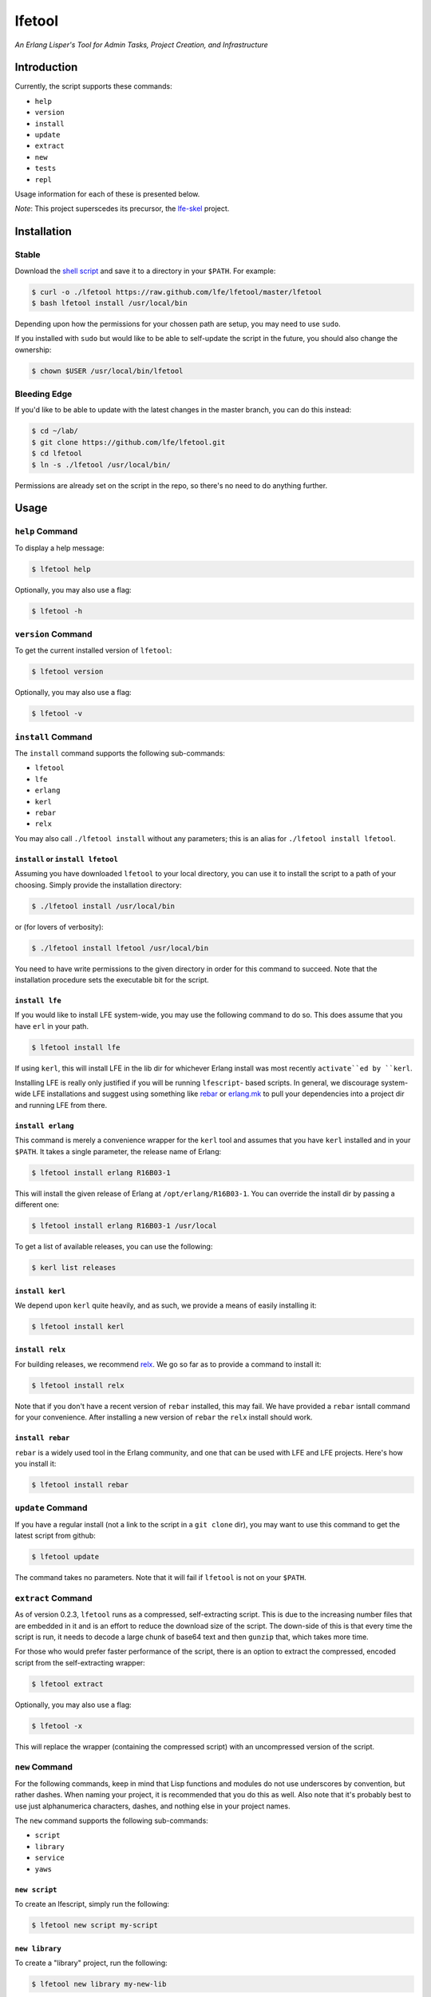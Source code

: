#######
lfetool
#######

.. image:: resources/images/logo-small.png

*An Erlang Lisper's Tool for Admin Tasks, Project Creation, and Infrastructure*


Introduction
============

Currently, the script supports these commands:

* ``help``
* ``version``
* ``install``
* ``update``
* ``extract``
* ``new``
* ``tests``
* ``repl``

Usage information for each of these is presented below.

*Note*: This project superscedes its precursor, the `lfe-skel`_ project.


Installation
============


Stable
------

Download the `shell script`_ and save it to a directory in your ``$PATH``. For
example:

.. code:: bash

    $ curl -o ./lfetool https://raw.github.com/lfe/lfetool/master/lfetool
    $ bash lfetool install /usr/local/bin

Depending upon how the permissions for your chossen path are setup, you may
need to use ``sudo``.

If you installed with ``sudo`` but would like to be able to self-update the
script in the future, you should also change the ownership:

.. code:: bash

    $ chown $USER /usr/local/bin/lfetool


Bleeding Edge
-------------

If you'd like to be able to update with the latest changes in the master branch,
you can do this instead:

.. code:: bash

    $ cd ~/lab/
    $ git clone https://github.com/lfe/lfetool.git
    $ cd lfetool
    $ ln -s ./lfetool /usr/local/bin/

Permissions are already set on the script in the repo, so there's no need to do
anything further.


Usage
=====


``help`` Command
-------------------

To display a help message:

.. code:: bash

    $ lfetool help

Optionally, you may also use a flag:

.. code:: bash

    $ lfetool -h


``version`` Command
-------------------

To get the current installed version of ``lfetool``:

.. code:: bash

    $ lfetool version

Optionally, you may also use a flag:

.. code:: bash

    $ lfetool -v


``install`` Command
-------------------

The ``install`` command supports the following sub-commands:

* ``lfetool``

* ``lfe``

* ``erlang``

* ``kerl``

* ``rebar``

* ``relx``

You may also call ``./lfetool install`` without any parameters; this is an
alias for ``./lfetool install lfetool``.


``install`` or ``install lfetool``
,,,,,,,,,,,,,,,,,,,,,,,,,,,,,,,,,,

Assuming you have downloaded ``lfetool`` to your local directory, you can use it
to install the script to a path of your choosing. Simply provide the
installation directory:

.. code:: bash

    $ ./lfetool install /usr/local/bin

or (for lovers of verbosity):

.. code:: bash

    $ ./lfetool install lfetool /usr/local/bin

You need to have write permissions to the given directory in order for this
command to succeed. Note that the installation procedure sets the executable
bit for the script.


``install lfe``
,,,,,,,,,,,,,,,

If you would like to install LFE system-wide, you may use the following command
to do so. This does assume that you have ``erl`` in your path.

.. code:: bash

    $ lfetool install lfe

If using ``kerl``, this will install LFE in the lib dir for whichever Erlang
install was most recently ``activate``ed by ``kerl``.

Installing LFE is really only justified if you will be running ``lfescript``-
based scripts. In general, we discourage system-wide LFE installations and
suggest using something like `rebar`_ or `erlang.mk`_ to pull your
dependencies into a project dir and running LFE from there.


``install erlang``
,,,,,,,,,,,,,,,,,,

This command is merely a convenience wrapper for the ``kerl`` tool and assumes
that you have ``kerl`` installed and in your ``$PATH``. It takes a single
parameter, the release name of Erlang:

.. code:: bash

    $ lfetool install erlang R16B03-1

This will install the given release of Erlang at ``/opt/erlang/R16B03-1``.
You can override the install dir by passing a different one:

.. code:: bash

    $ lfetool install erlang R16B03-1 /usr/local


To get a list of available releases, you can use the following:

.. code:: bash

    $ kerl list releases


``install kerl``
,,,,,,,,,,,,,,,,

We depend upon ``kerl`` quite heavily, and as such, we provide a means
of easily installing it:

.. code:: bash

    $ lfetool install kerl


``install relx``
,,,,,,,,,,,,,,,,

For building releases, we recommend `relx`_. We go so far as to provide a
command to install it:

.. code:: bash

    $ lfetool install relx

Note that if you don't have a recent version of ``rebar`` installed, this may
fail. We have provided a ``rebar`` isntall command for your convenience.
After installing a new version of ``rebar`` the ``relx`` install should work.


``install rebar``
,,,,,,,,,,,,,,,,,

``rebar`` is a widely used tool in the Erlang community, and one that can be
used with LFE and LFE projects. Here's how you install it:

.. code:: bash

    $ lfetool install rebar


``update`` Command
------------------

If you have a regular install (not a link to the script in a ``git clone`` dir),
you may want to use this command to get the latest script from github:

.. code:: bash

    $ lfetool update

The command takes no parameters. Note that it will fail if ``lfetool`` is not
on your ``$PATH``.


``extract`` Command
-------------------

As of version 0.2.3, ``lfetool`` runs as a compressed, self-extracting script.
This is due to the increasing number files that are embedded in it and is an
effort to reduce the download size of the script. The down-side of this is that
every time the script is run, it needs to decode a large chunk of base64 text
and then ``gunzip`` that, which takes more time.

For those who would prefer faster performance of the script, there is an option
to extract the compressed, encoded script from the self-extracting wrapper:

.. code:: bash

    $ lfetool extract

Optionally, you may also use a flag:

.. code:: bash

    $ lfetool -x

This will replace the wrapper (containing the compressed script) with an
uncompressed version of the script.


``new`` Command
---------------

For the following commands, keep in mind that Lisp functions and modules do not
use underscores by convention, but rather dashes. When naming your project,
it is recommended that you do this as well. Also note that it's probably best
to use just alphanumerica characters, dashes, and nothing else in your project
names.

The ``new`` command supports the following sub-commands:

* ``script``

* ``library``

* ``service``

* ``yaws``


``new script``
,,,,,,,,,,,,,,

To create an lfescript, simply run the following:

.. code:: shell

    $ lfetool new script my-script

``new library``
,,,,,,,,,,,,,,,

To create a "library" project, run the following:

.. code:: shell

    $ lfetool new library my-new-lib

*Note*: upon running this script, not only will your project be set up with a
skeleton, but also:

* the dependencies for your project will be downloaded to your new project's
  ``deps`` dir;

* the stubbed unit test will be run and will fail (it's stubbed to fail because
  of TDD ;-));

* the project will be set up with a newly initialized github repo; and

* the new project files will be added to the repo.


``new service``
,,,,,,,,,,,,,,,,

One may create a "service" project by running the following:

.. code:: shell

    $ lfetool new service my-new-service

This will create an LFE OTP application skeleton for your project, complete with
unit tests and an initialized git repo.

To run your new server:

.. code:: shell

    $ cd my-new-service
    $ make shell

And then:

.. code:: cl

    > (: application start 'my-new-service)
    ok
    > (: my-new-service_server test-call '"a call message")
    Call: "a call message"
    ok
    > (: my-new-service_server test-cast '"a cast message")
    ok
    Cast: "a cast message"
    >

You may also start the application ahead of time, as is done in the ``run``
target:

.. code:: cl

    $ make run
    Erlang R16B (erts-5.10.1) [source] [smp:8:8] [async-threads:10] [hipe] ...

    LFE Shell V5.10.1 (abort with ^G)
    > (: my-new-service_server test-call '"a call message")
    Call: "a call message"
    ok
    > (: my-new-service_server test-cast '"a cast message")
    ok
    Cast: "a cast message"
    >

Note that the call to start the application wasn't needed, since it was started
via a command line option in the ``Makefile``.

If you would simply like to run in daemon mode, you may do that as well with the
supplied ``daemon`` target.


``new yaws``
,,,,,,,,,,,,

The ``yaws`` command builds out a number of skeleton web projects that are
powered by the YAWS web server.

``yaws`` takes several subcommands:

* ``default`` - creates a basic, multi-module web project using the
  `exemplar`_ library for generating HTML with S-expressions.

.. XXX under development
.. * ``simple`` - creates a very simple web project with only one module.

* ``bootstrap`` - creates a `Twitter Bootsrap`_ version of the ``default``
  project.

.. XXX under development
.. * ``websocket`` - creates a project that demos YAWS websocket support via a
     simple chat deno.

.. XXX under development
   * ``rest`` - creates a RESTful service example, using the classic "coffeeshop"
     model.

Note that ``new yaws`` is an alias for ``new yaws default``; if a subcommand is not passed, the
``default`` subcommand is assumed.

Example usage:

.. code:: cl

    $ lfetool new yaws my-web-project

or

.. code:: cl

    $ lfetool new yaws default my-web-project

Another example:

.. code:: cl

    $ lfetool new yaws bootstrap my-web-project

Here is a screenshot of the lfetool demo bootstrap project:

.. image:: resources/images/YAWS-LFE-Bootstrap-Exemplar-screenshot.png

After this, you can view your new project by executing these commands:

.. code:: bash

    $ cd my-web-project
    $ make dev

and then pointing your web browser at http://localhost:5099/.


``new e2service``
,,,,,,,,,,,,,,,,,

At a future date we will also support the e2 project in a similar fashion:

.. code:: shell

    $ lfetool new e2-service my-new-service


``tests`` Command
-----------------

The ``tests`` command supports the following sub-commands:

* ``build``

* ``unit`` and ``show-unit``

* ``integration`` and ``show-integration``

* ``system`` and ``show-system``

* ``all``

* ``clean``


``tests build``
,,,,,,,,,,,,,,,

This will build all the eunit tests found in the current directory's (LFE
project) ``./test`` sub-directory. By convention, LFE unit tests are placed (by
the project developer) in ``./test/unit``; integration tests are placed in
``./test/integration``; and system tests are placed in ``./test/system``.

Furthermore, ``lfetool`` supports custom testing modules which may be used by
the unit tests (e.g., modules for utility functions that are only ever used
in the test modules). If you wish to create and use testing modules like these,
simply create modules in ``./test`` that are prefixed with ``testing-``.

The following command builds all of the aforementioned:

.. code:: shell

    $ lfetool tests build


``tests unit``
,,,,,,,,,,,,,,

To run the unit tests for the LFE project in the current working directory,
execute the following:

.. code:: shell

    $ lfetool tests unit

If you would like to only see the unit test modules defined for the project,
and not actually run them, execute this command:

.. code:: shell

    $ lfetool tests show-unit


``tests integration``
,,,,,,,,,,,,,,,,,,,,,

To run the integration tests for the LFE project in the current working
directory, execute the following:

.. code:: shell

    $ lfetool tests integration

If you would like to only see the integration test modules defined for the
project, and not actually run them, execute this command:

.. code:: shell

    $ lfetool tests show-integration


``tests system``
,,,,,,,,,,,,,,,,

To run the system tests for the LFE project in the current working
directory, execute the following:

.. code:: shell

    $ lfetool tests system

If you would like to only see the system test modules defined for the
project, and not actually run them, execute this command:

.. code:: shell

    $ lfetool tests show-system


``tests all``
,,,,,,,,,,,,,

To run the entire test suites the LFE project in the current working directory,
execute the following:

.. code:: shell

    $ lfetool tests all


``tests clean``
,,,,,,,,,,,,,,,

To remove all the compiled test modules, execute the following:

.. code:: shell

    $ lfetool tests clean


``repl`` Command
-----------------

The ``tests`` command supports the following sub-commands:

* ``lfe`` or empty string

* ``erlang``


``repl lfe``
,,,,,,,,,,,,,

To start an LFE REPL with all the dependency directories for your project
supplied in ``ERL_LIBS``, do the following:

.. code:: shell

    $ lfetool repl lfe

The ``repl`` command also accepts a default parameter of the empty string as
an alias to ``repl lfe``, so this will do the same thing as above:

.. code:: shell

    $ lfetool repl


``repl erlang``
,,,,,,,,,,,,,,,

To start an Erlang REPL with all the dependency directories for your project
supplied in ``ERL_LIBS``, do the following:

.. code:: shell

    $ lfetool repl erlang


Creating lfetool Plugins
========================

*Developing additional lfetool commands*

This section has been created for those that would like to submit patches/pull
requests to lfetool for bug fixes and/or new features. At the very least, it
should provide a means for understanding what is needed in order to add new
commands to lfetool.

Adding new commands to lfetool is as simple as creating a new plugin. One can
start by either copying an existing plugin that most closely resembles the sort
of plugin you want to create, or starting completely from scratch.

For those that wish to start from scratch, the following dev guide is
provided:

 * `Create the Plugin`_
 * `Integrate the Plugin`_
 * `Documentation and Autocompletion`_
 * `Testing the Plugin`_

.. Links
.. -----
.. _LFE rebar: hhttps://github.com/oubiwann/lfe-sample-rebar-plugin
.. _lfe-skel: https://github.com/lfe/skeleton-project
.. _shell script: https://raw.github.com/lfe/lfetool/master/lfetool
.. _exemplar: https://github.com/lfe/exemplar
.. _Twitter Bootstrap: http://getbootstrap.com/
.. _rebar: https://github.com/rebar/rebar
.. _erlang.mk: https://github.com/extend/erlang.mk
.. _relx: https://github.com/erlware/relx
.. _Create the Plugin: doc/dev-guide/01-create.rst
.. _Integrate the Plugin: doc/dev-guide/02-integrate.rst
.. _Documentation and Autocompletion: doc/dev-guide/03-docs.rst
.. _Testing the Plugin: doc/dev-guide/04-tests.rst


